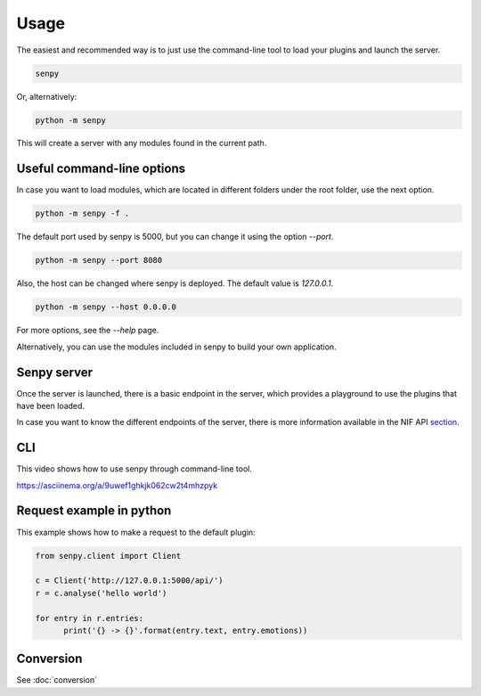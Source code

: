 Usage
-----

The easiest and recommended way is to just use the command-line tool to load your plugins and launch the server.

.. code:: bash

   senpy

Or, alternatively:

.. code:: bash

    python -m senpy


This will create a server with any modules found in the current path.

Useful command-line options
===========================

In case you want to load modules, which are located in different folders under the root folder, use the next option.

.. code:: bash

    python -m senpy -f .

The default port used by senpy is 5000, but you can change it using the option `--port`.

.. code:: bash

    python -m senpy --port 8080

Also, the host can be changed where senpy is deployed. The default value is `127.0.0.1`.

.. code:: bash

    python -m senpy --host 0.0.0.0

For more options, see the `--help` page.

Alternatively, you can use the modules included in senpy to build your own application.

Senpy server
============

Once the server is launched, there is a basic endpoint in the server, which provides a playground to use the plugins that have been loaded.

In case you want to know the different endpoints of the server, there is more information available in the NIF API section_.

CLI
===

This video shows how to use senpy through command-line tool.

https://asciinema.org/a/9uwef1ghkjk062cw2t4mhzpyk

Request example in python
=========================

This example shows how to make a request to the default plugin:

.. code:: python

    from senpy.client import Client

    c = Client('http://127.0.0.1:5000/api/')
    r = c.analyse('hello world')

    for entry in r.entries:
          print('{} -> {}'.format(entry.text, entry.emotions))



.. _section: http://senpy.readthedocs.org/en/latest/api.html


Conversion
==========
See :doc:`conversion`
